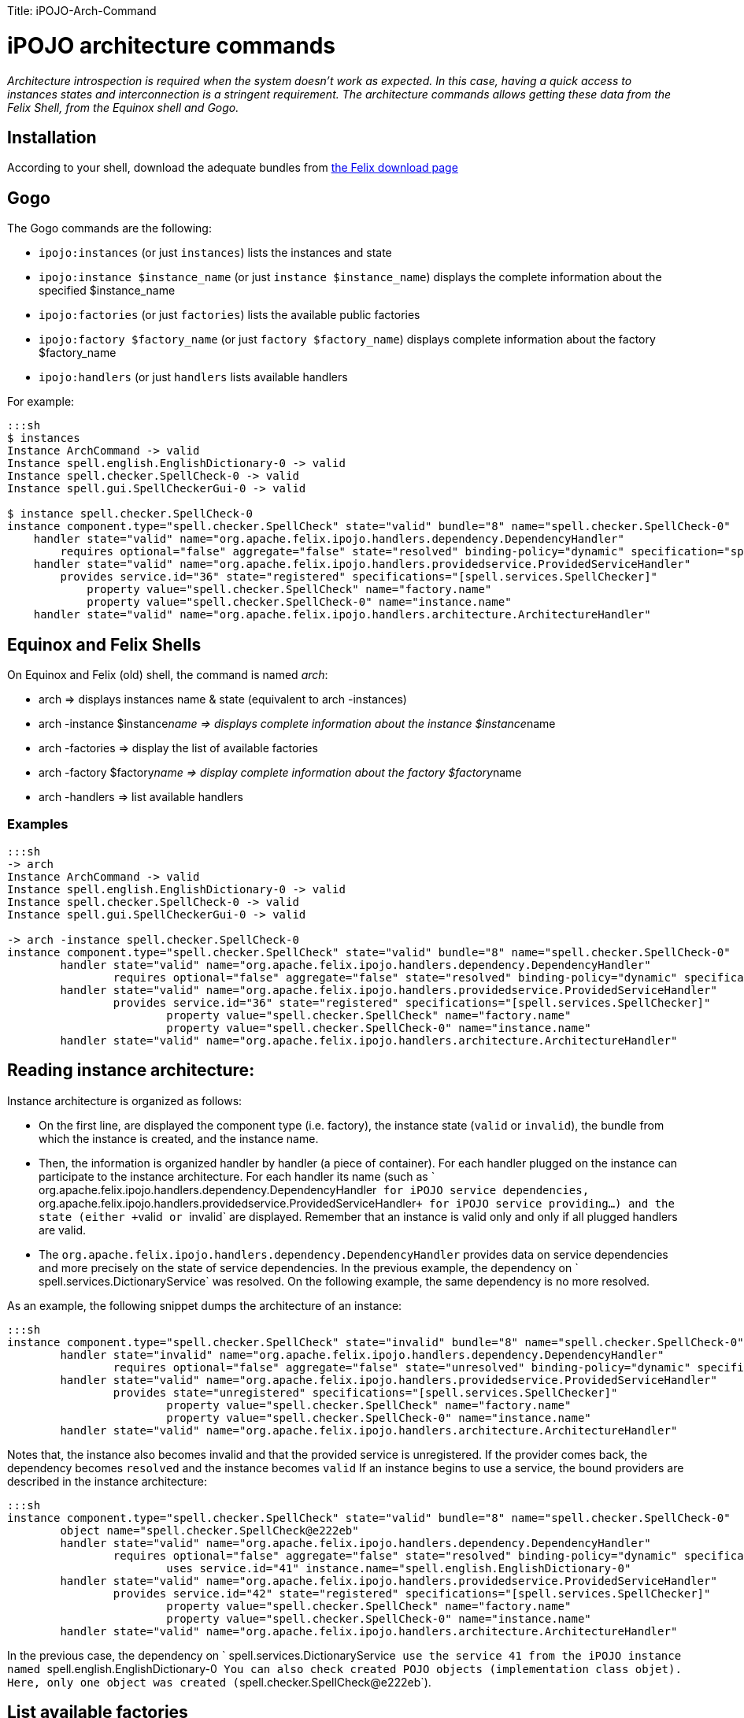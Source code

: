 :doctype: book

Title: iPOJO-Arch-Command

= iPOJO architecture commands

_Architecture introspection is required when the system doesn't work as expected.
In this case, having a quick access to instances states and interconnection is a stringent requirement.
The architecture commands allows getting these data from the Felix Shell, from the Equinox shell and Gogo._

[TOC]

== Installation

According to your shell, download the adequate bundles from http://felix.apache.org/downloads.cgi[the Felix download page]

== Gogo

The Gogo commands are the following:

* `ipojo:instances` (or just `instances`) lists the instances and state
* `ipojo:instance $instance_name` (or just `instance $instance_name`) displays the complete information about the specified $instance_name
* `ipojo:factories` (or just `factories`) lists the available public factories
* `ipojo:factory $factory_name` (or just `factory $factory_name`) displays complete information about the factory $factory_name
* `ipojo:handlers` (or just `handlers` lists available handlers

For example:

....
:::sh
$ instances
Instance ArchCommand -> valid
Instance spell.english.EnglishDictionary-0 -> valid
Instance spell.checker.SpellCheck-0 -> valid
Instance spell.gui.SpellCheckerGui-0 -> valid

$ instance spell.checker.SpellCheck-0
instance component.type="spell.checker.SpellCheck" state="valid" bundle="8" name="spell.checker.SpellCheck-0"
    handler state="valid" name="org.apache.felix.ipojo.handlers.dependency.DependencyHandler"
        requires optional="false" aggregate="false" state="resolved" binding-policy="dynamic" specification="spell.services.DictionaryService"
    handler state="valid" name="org.apache.felix.ipojo.handlers.providedservice.ProvidedServiceHandler"
        provides service.id="36" state="registered" specifications="[spell.services.SpellChecker]"
            property value="spell.checker.SpellCheck" name="factory.name"
            property value="spell.checker.SpellCheck-0" name="instance.name"
    handler state="valid" name="org.apache.felix.ipojo.handlers.architecture.ArchitectureHandler"
....

== Equinox and Felix Shells

On Equinox and Felix (old) shell, the command is named _arch_:

* arch \=> displays instances name & state (equivalent to arch -instances)
* arch -instance $instance__name \=> displays complete information about the instance $instance__name
* arch -factories \=> display the list of available factories
* arch -factory $factory__name \=> display complete information about the factory $factory__name
* arch -handlers \=> list available handlers

=== Examples

....
:::sh
-> arch
Instance ArchCommand -> valid
Instance spell.english.EnglishDictionary-0 -> valid
Instance spell.checker.SpellCheck-0 -> valid
Instance spell.gui.SpellCheckerGui-0 -> valid

-> arch -instance spell.checker.SpellCheck-0
instance component.type="spell.checker.SpellCheck" state="valid" bundle="8" name="spell.checker.SpellCheck-0"
	handler state="valid" name="org.apache.felix.ipojo.handlers.dependency.DependencyHandler"
		requires optional="false" aggregate="false" state="resolved" binding-policy="dynamic" specification="spell.services.DictionaryService"
	handler state="valid" name="org.apache.felix.ipojo.handlers.providedservice.ProvidedServiceHandler"
		provides service.id="36" state="registered" specifications="[spell.services.SpellChecker]"
			property value="spell.checker.SpellCheck" name="factory.name"
			property value="spell.checker.SpellCheck-0" name="instance.name"
	handler state="valid" name="org.apache.felix.ipojo.handlers.architecture.ArchitectureHandler"
....

== Reading instance architecture:

Instance architecture is organized as follows:

* On the first line, are displayed the component type (i.e.
factory), the instance state (`valid` or `invalid`), the bundle from which the instance is created, and the instance name.
* Then, the information is organized handler by handler (a piece of container).
For each handler plugged on the instance can participate to the instance architecture.
For each handler its name (such as ` org.apache.felix.ipojo.handlers.dependency.DependencyHandler`` for iPOJO service dependencies, `` org.apache.felix.ipojo.handlers.providedservice.ProvidedServiceHandler``+ for iPOJO service providing...) and the state (either +``valid`` or ``invalid` are displayed.
Remember that an instance is valid only and only if all plugged handlers are valid.
* The `org.apache.felix.ipojo.handlers.dependency.DependencyHandler` provides data on service dependencies and more precisely on the state of service dependencies.
In the previous example, the dependency on ` spell.services.DictionaryService` was resolved.
On the following example, the same dependency is no more resolved.

As an example, the following snippet dumps the architecture of an instance:

 :::sh
 instance component.type="spell.checker.SpellCheck" state="invalid" bundle="8" name="spell.checker.SpellCheck-0"
 	handler state="invalid" name="org.apache.felix.ipojo.handlers.dependency.DependencyHandler"
 		requires optional="false" aggregate="false" state="unresolved" binding-policy="dynamic" specification="spell.services.DictionaryService"
 	handler state="valid" name="org.apache.felix.ipojo.handlers.providedservice.ProvidedServiceHandler"
 		provides state="unregistered" specifications="[spell.services.SpellChecker]"
 			property value="spell.checker.SpellCheck" name="factory.name"
 			property value="spell.checker.SpellCheck-0" name="instance.name"
 	handler state="valid" name="org.apache.felix.ipojo.handlers.architecture.ArchitectureHandler"

Notes that, the instance also becomes invalid and that the provided service is unregistered.
If the provider comes back, the dependency becomes `resolved` and the instance becomes `valid` If an instance begins to use a service, the bound providers are described in the instance architecture:

 :::sh
 instance component.type="spell.checker.SpellCheck" state="valid" bundle="8" name="spell.checker.SpellCheck-0"
 	object name="spell.checker.SpellCheck@e222eb"
 	handler state="valid" name="org.apache.felix.ipojo.handlers.dependency.DependencyHandler"
 		requires optional="false" aggregate="false" state="resolved" binding-policy="dynamic" specification="spell.services.DictionaryService"
 			uses service.id="41" instance.name="spell.english.EnglishDictionary-0"
 	handler state="valid" name="org.apache.felix.ipojo.handlers.providedservice.ProvidedServiceHandler"
 		provides service.id="42" state="registered" specifications="[spell.services.SpellChecker]"
 			property value="spell.checker.SpellCheck" name="factory.name"
 			property value="spell.checker.SpellCheck-0" name="instance.name"
 	handler state="valid" name="org.apache.felix.ipojo.handlers.architecture.ArchitectureHandler"

In the previous case, the dependency on ` spell.services.DictionaryService`` use the service 41 from the iPOJO instance named `` spell.english.EnglishDictionary-0`` You can also check created POJO objects (implementation class objet).
Here, only one object was created (``spell.checker.SpellCheck@e222eb`).

== List available factories

You can access factory list using the `factories` gogo command or the `arch -factories` on Felix's shell.
For every available (public) factories,the name and the state are displayed.
A factory is valid if and only if all required handlers are available.

 :::sh
 -> arch -factories
 Factory spell.checker.SpellCheck (VALID)
 Factory spell.gui.SpellCheckerGui (VALID)
 Factory spell.english.EnglishDictionary (VALID)
 -> arch -factory spell.english.EnglishDictionary
 factory implementation-class="spell.english.EnglishDictionary" state="valid" bundle="7" name="spell.english.EnglishDictionary"
     provides specification="spell.services.DictionaryService"
     missinghandlers list="[]"
     requiredhandlers list="[org.apache.felix.ipojo:provides, org.apache.felix.ipojo:architecture]"

On Gogo:

 :::sh
 $factories
 Factory spell.checker.SpellCheck (VALID)
 Factory spell.gui.SpellCheckerGui (VALID)
 Factory spell.english.EnglishDictionary (VALID)
 $factory spell.english.EnglishDictionary
 factory implementation-class="spell.english.EnglishDictionary" state="valid" bundle="7" name="spell.english.EnglishDictionary"
     provides specification="spell.services.DictionaryService"
     missinghandlers list="[]"
     requiredhandlers list="[org.apache.felix.ipojo:provides, org.apache.felix.ipojo:architecture]"

On the first line, you get the implementation class of the type, the state of the factory, the bundle declaring the type and the name of the type.
You also get the list of required and missing handlers.

== List available handlers

Like listing factories, you can get the list of handlers.

 :::sh
 -> arch -handlers
 Handler org.apache.felix.ipojo:controller (VALID)
 Handler org.apache.felix.ipojo:callback (VALID)
 Handler org.apache.felix.ipojo:requires (VALID)
 Handler org.apache.felix.ipojo:provides (VALID)
 Handler org.apache.felix.ipojo:properties (VALID)
 Handler org.apache.felix.ipojo:architecture (VALID)
 Handler org.apache.felix.ipojo.handler.whiteboard:wbp (VALID)

On Gogo:

 :::sh
 $handlers
 Handler org.apache.felix.ipojo:controller (VALID)
 Handler org.apache.felix.ipojo:callback (VALID)
 Handler org.apache.felix.ipojo:requires (VALID)
 Handler org.apache.felix.ipojo:provides (VALID)
 Handler org.apache.felix.ipojo:properties (VALID)
 Handler org.apache.felix.ipojo:architecture (VALID)
 Handler org.apache.felix.ipojo.handler.whiteboard:wbp (VALID)

Handlers with the `org.apache.felix.ipojo` namespace (section before `:`) are core handlers (provided by the iPOJO core bundles).
Others are external handlers (provided by others bundles).
